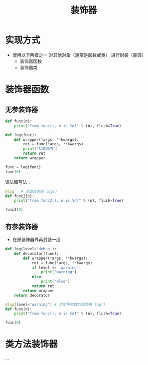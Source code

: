 :PROPERTIES:
:ID:       042185e9-0808-43f5-b46c-d994590cad39
:END:
#+title: 装饰器
#+filetags: :python:
* 实现方式
+ 使用以下两者之一 对其他对象（通常是函数或类） 进行封装（装饰）
  - 装饰器函数
  - 装饰器类


* 装饰器函数
** 无参装饰器
#+begin_src python :session :results output
def func(n):
    print("from func(), n is %d!" % (n), flush=True)

def log(func):
    def wrapper(*args, **kwargs):
        ret = func(*args, **kwargs)
        print("功能增强")
        return ret
    return wrapper

func = log(func)
func(0)
#+end_src

#+RESULTS:
: from func(), n is 0!
: 功能增强


语法糖写法：
#+begin_src python :session :results output
@log   # 添加装饰器 log()
def func2(n):
    print("from func2(), n is %d!" % (n), flush=True)

func2(0)

#+end_src

#+RESULTS:
: from func2(), n is 0!
: 功能增强

** 有参装饰器
- 在原装饰器外再封装一层
#+begin_src python :results output
def log(level='debug'):
    def decorator(func):
        def wrapper(*args, **kwargs):
            ret = func(*args, **kwargs)
            if level == 'warning':
                print("warning")
            else:
                print("else")
            return ret
        return wrapper
    return decorator

@log(level="warning") # 添加带参数的装饰器 log()
def func(n):
    print("from func(), n is %d!" % (n), flush=True)

func(0)
#+end_src

#+RESULTS:
: from func(), n is 0!
: warning


* 类方法装饰器
...
